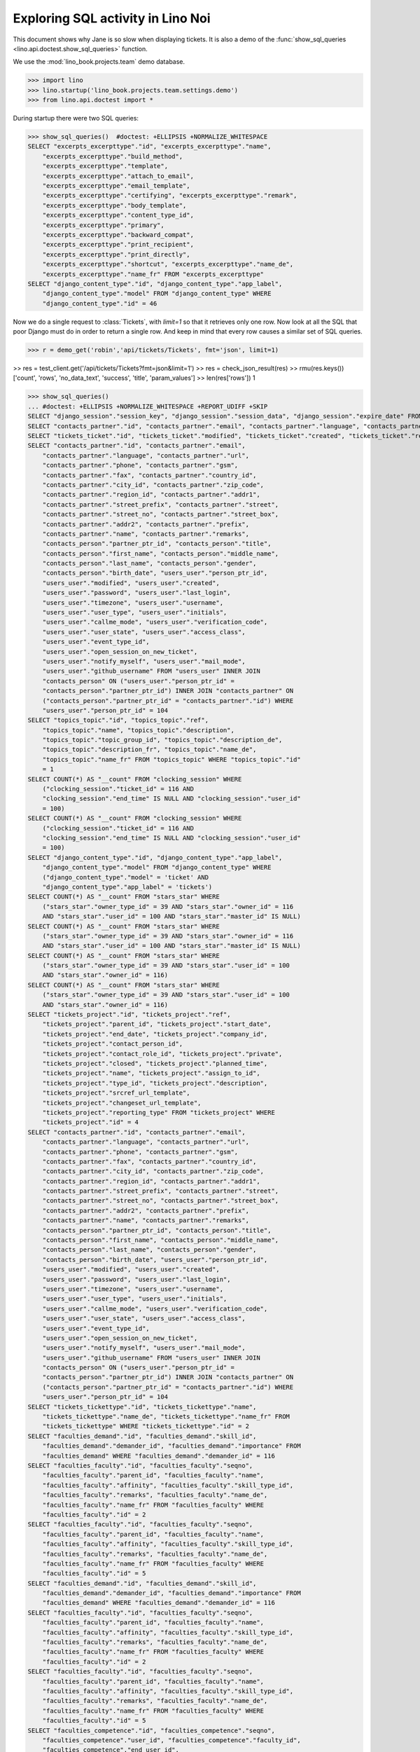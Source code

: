 .. _specs.noi.sql:

==================================
Exploring SQL activity in Lino Noi
==================================

..  How to test only this document:
    $ doctest docs/specs/noi/sql.rst

This document shows why Jane is so slow when displaying tickets.
It is also a demo of
the :func:`show_sql_queries <lino.api.doctest.show_sql_queries>`
function.

We use the :mod:`lino_book.projects.team` demo database.
    
>>> import lino
>>> lino.startup('lino_book.projects.team.settings.demo')
>>> from lino.api.doctest import *

During startup there were two SQL queries:

>>> show_sql_queries()  #doctest: +ELLIPSIS +NORMALIZE_WHITESPACE
SELECT "excerpts_excerpttype"."id", "excerpts_excerpttype"."name",
    "excerpts_excerpttype"."build_method",
    "excerpts_excerpttype"."template",
    "excerpts_excerpttype"."attach_to_email",
    "excerpts_excerpttype"."email_template",
    "excerpts_excerpttype"."certifying", "excerpts_excerpttype"."remark",
    "excerpts_excerpttype"."body_template",
    "excerpts_excerpttype"."content_type_id",
    "excerpts_excerpttype"."primary",
    "excerpts_excerpttype"."backward_compat",
    "excerpts_excerpttype"."print_recipient",
    "excerpts_excerpttype"."print_directly",
    "excerpts_excerpttype"."shortcut", "excerpts_excerpttype"."name_de",
    "excerpts_excerpttype"."name_fr" FROM "excerpts_excerpttype"
SELECT "django_content_type"."id", "django_content_type"."app_label",
    "django_content_type"."model" FROM "django_content_type" WHERE
    "django_content_type"."id" = 46


Now we do a single request to :class:`Tickets`, with `limit=1` so
that it retrieves only one row. Now look at all the SQL that poor
Django must do in order to return a single row. And keep in mind that
every row causes a similar set of SQL queries.

>>> r = demo_get('robin','api/tickets/Tickets', fmt='json', limit=1)

>> res = test_client.get('/api/tickets/Tickets?fmt=json&limit=1')
>> res = check_json_result(res)
>> rmu(res.keys())
['count', 'rows', 'no_data_text', 'success', 'title', 'param_values']
>> len(res['rows'])
1

>>> show_sql_queries()
... #doctest: +ELLIPSIS +NORMALIZE_WHITESPACE +REPORT_UDIFF +SKIP
SELECT "django_session"."session_key", "django_session"."session_data", "django_session"."expire_date" FROM "django_session" WHERE ("django_session"."session_key" = '...' AND "django_session"."expire_date" > '...')
SELECT "contacts_partner"."id", "contacts_partner"."email", "contacts_partner"."language", "contacts_partner"."url", "contacts_partner"."phone", "contacts_partner"."gsm", "contacts_partner"."fax", "contacts_partner"."country_id", "contacts_partner"."city_id", "contacts_partner"."zip_code", "contacts_partner"."region_id", "contacts_partner"."addr1", "contacts_partner"."street_prefix", "contacts_partner"."street", "contacts_partner"."street_no", "contacts_partner"."street_box", "contacts_partner"."addr2", "contacts_partner"."prefix", "contacts_partner"."name", "contacts_partner"."remarks", "contacts_person"."partner_ptr_id", "contacts_person"."title", "contacts_person"."first_name", "contacts_person"."middle_name", "contacts_person"."last_name", "contacts_person"."gender", "contacts_person"."birth_date", "users_user"."person_ptr_id", "users_user"."modified", "users_user"."created", "users_user"."password", "users_user"."last_login", "users_user"."timezone", "users_user"."username", "users_user"."user_type", "users_user"."initials", "users_user"."callme_mode", "users_user"."verification_code", "users_user"."user_state", "users_user"."access_class", "users_user"."event_type_id", "users_user"."open_session_on_new_ticket", "users_user"."notify_myself", "users_user"."mail_mode", "users_user"."github_username" FROM "users_user" INNER JOIN "contacts_person" ON ("users_user"."person_ptr_id" = "contacts_person"."partner_ptr_id") INNER JOIN "contacts_partner" ON ("contacts_person"."partner_ptr_id" = "contacts_partner"."id") WHERE "users_user"."person_ptr_id" = '100'
SELECT "tickets_ticket"."id", "tickets_ticket"."modified", "tickets_ticket"."created", "tickets_ticket"."ref", "tickets_ticket"."user_id", "tickets_ticket"."assigned_to_id", "tickets_ticket"."private", "tickets_ticket"."priority", "tickets_ticket"."closed", "tickets_ticket"."planned_time", "tickets_ticket"."project_id", "tickets_ticket"."site_id", "tickets_ticket"."topic_id", "tickets_ticket"."summary", "tickets_ticket"."description", "tickets_ticket"."upgrade_notes", "tickets_ticket"."ticket_type_id", "tickets_ticket"."duplicate_of_id", "tickets_ticket"."end_user_id", "tickets_ticket"."state", "tickets_ticket"."deadline", "tickets_ticket"."reported_for_id", "tickets_ticket"."fixed_for_id", "tickets_ticket"."reporter_id", "tickets_ticket"."waiting_for", "tickets_ticket"."feedback", "tickets_ticket"."standby" FROM "tickets_ticket" ORDER BY "tickets_ticket"."id" DESC LIMIT 1
SELECT "contacts_partner"."id", "contacts_partner"."email",
    "contacts_partner"."language", "contacts_partner"."url",
    "contacts_partner"."phone", "contacts_partner"."gsm",
    "contacts_partner"."fax", "contacts_partner"."country_id",
    "contacts_partner"."city_id", "contacts_partner"."zip_code",
    "contacts_partner"."region_id", "contacts_partner"."addr1",
    "contacts_partner"."street_prefix", "contacts_partner"."street",
    "contacts_partner"."street_no", "contacts_partner"."street_box",
    "contacts_partner"."addr2", "contacts_partner"."prefix",
    "contacts_partner"."name", "contacts_partner"."remarks",
    "contacts_person"."partner_ptr_id", "contacts_person"."title",
    "contacts_person"."first_name", "contacts_person"."middle_name",
    "contacts_person"."last_name", "contacts_person"."gender",
    "contacts_person"."birth_date", "users_user"."person_ptr_id",
    "users_user"."modified", "users_user"."created",
    "users_user"."password", "users_user"."last_login",
    "users_user"."timezone", "users_user"."username",
    "users_user"."user_type", "users_user"."initials",
    "users_user"."callme_mode", "users_user"."verification_code",
    "users_user"."user_state", "users_user"."access_class",
    "users_user"."event_type_id",
    "users_user"."open_session_on_new_ticket",
    "users_user"."notify_myself", "users_user"."mail_mode",
    "users_user"."github_username" FROM "users_user" INNER JOIN
    "contacts_person" ON ("users_user"."person_ptr_id" =
    "contacts_person"."partner_ptr_id") INNER JOIN "contacts_partner" ON
    ("contacts_person"."partner_ptr_id" = "contacts_partner"."id") WHERE
    "users_user"."person_ptr_id" = 104
SELECT "topics_topic"."id", "topics_topic"."ref",
    "topics_topic"."name", "topics_topic"."description",
    "topics_topic"."topic_group_id", "topics_topic"."description_de",
    "topics_topic"."description_fr", "topics_topic"."name_de",
    "topics_topic"."name_fr" FROM "topics_topic" WHERE "topics_topic"."id"
    = 1
SELECT COUNT(*) AS "__count" FROM "clocking_session" WHERE
    ("clocking_session"."ticket_id" = 116 AND
    "clocking_session"."end_time" IS NULL AND "clocking_session"."user_id"
    = 100)
SELECT COUNT(*) AS "__count" FROM "clocking_session" WHERE
    ("clocking_session"."ticket_id" = 116 AND
    "clocking_session"."end_time" IS NULL AND "clocking_session"."user_id"
    = 100)
SELECT "django_content_type"."id", "django_content_type"."app_label",
    "django_content_type"."model" FROM "django_content_type" WHERE
    ("django_content_type"."model" = 'ticket' AND
    "django_content_type"."app_label" = 'tickets')
SELECT COUNT(*) AS "__count" FROM "stars_star" WHERE
    ("stars_star"."owner_type_id" = 39 AND "stars_star"."owner_id" = 116
    AND "stars_star"."user_id" = 100 AND "stars_star"."master_id" IS NULL)
SELECT COUNT(*) AS "__count" FROM "stars_star" WHERE
    ("stars_star"."owner_type_id" = 39 AND "stars_star"."owner_id" = 116
    AND "stars_star"."user_id" = 100 AND "stars_star"."master_id" IS NULL)
SELECT COUNT(*) AS "__count" FROM "stars_star" WHERE
    ("stars_star"."owner_type_id" = 39 AND "stars_star"."user_id" = 100
    AND "stars_star"."owner_id" = 116)
SELECT COUNT(*) AS "__count" FROM "stars_star" WHERE
    ("stars_star"."owner_type_id" = 39 AND "stars_star"."user_id" = 100
    AND "stars_star"."owner_id" = 116)
SELECT "tickets_project"."id", "tickets_project"."ref",
    "tickets_project"."parent_id", "tickets_project"."start_date",
    "tickets_project"."end_date", "tickets_project"."company_id",
    "tickets_project"."contact_person_id",
    "tickets_project"."contact_role_id", "tickets_project"."private",
    "tickets_project"."closed", "tickets_project"."planned_time",
    "tickets_project"."name", "tickets_project"."assign_to_id",
    "tickets_project"."type_id", "tickets_project"."description",
    "tickets_project"."srcref_url_template",
    "tickets_project"."changeset_url_template",
    "tickets_project"."reporting_type" FROM "tickets_project" WHERE
    "tickets_project"."id" = 4
SELECT "contacts_partner"."id", "contacts_partner"."email",
    "contacts_partner"."language", "contacts_partner"."url",
    "contacts_partner"."phone", "contacts_partner"."gsm",
    "contacts_partner"."fax", "contacts_partner"."country_id",
    "contacts_partner"."city_id", "contacts_partner"."zip_code",
    "contacts_partner"."region_id", "contacts_partner"."addr1",
    "contacts_partner"."street_prefix", "contacts_partner"."street",
    "contacts_partner"."street_no", "contacts_partner"."street_box",
    "contacts_partner"."addr2", "contacts_partner"."prefix",
    "contacts_partner"."name", "contacts_partner"."remarks",
    "contacts_person"."partner_ptr_id", "contacts_person"."title",
    "contacts_person"."first_name", "contacts_person"."middle_name",
    "contacts_person"."last_name", "contacts_person"."gender",
    "contacts_person"."birth_date", "users_user"."person_ptr_id",
    "users_user"."modified", "users_user"."created",
    "users_user"."password", "users_user"."last_login",
    "users_user"."timezone", "users_user"."username",
    "users_user"."user_type", "users_user"."initials",
    "users_user"."callme_mode", "users_user"."verification_code",
    "users_user"."user_state", "users_user"."access_class",
    "users_user"."event_type_id",
    "users_user"."open_session_on_new_ticket",
    "users_user"."notify_myself", "users_user"."mail_mode",
    "users_user"."github_username" FROM "users_user" INNER JOIN
    "contacts_person" ON ("users_user"."person_ptr_id" =
    "contacts_person"."partner_ptr_id") INNER JOIN "contacts_partner" ON
    ("contacts_person"."partner_ptr_id" = "contacts_partner"."id") WHERE
    "users_user"."person_ptr_id" = 104
SELECT "tickets_tickettype"."id", "tickets_tickettype"."name",
    "tickets_tickettype"."name_de", "tickets_tickettype"."name_fr" FROM
    "tickets_tickettype" WHERE "tickets_tickettype"."id" = 2
SELECT "faculties_demand"."id", "faculties_demand"."skill_id",
    "faculties_demand"."demander_id", "faculties_demand"."importance" FROM
    "faculties_demand" WHERE "faculties_demand"."demander_id" = 116
SELECT "faculties_faculty"."id", "faculties_faculty"."seqno",
    "faculties_faculty"."parent_id", "faculties_faculty"."name",
    "faculties_faculty"."affinity", "faculties_faculty"."skill_type_id",
    "faculties_faculty"."remarks", "faculties_faculty"."name_de",
    "faculties_faculty"."name_fr" FROM "faculties_faculty" WHERE
    "faculties_faculty"."id" = 2
SELECT "faculties_faculty"."id", "faculties_faculty"."seqno",
    "faculties_faculty"."parent_id", "faculties_faculty"."name",
    "faculties_faculty"."affinity", "faculties_faculty"."skill_type_id",
    "faculties_faculty"."remarks", "faculties_faculty"."name_de",
    "faculties_faculty"."name_fr" FROM "faculties_faculty" WHERE
    "faculties_faculty"."id" = 5
SELECT "faculties_demand"."id", "faculties_demand"."skill_id",
    "faculties_demand"."demander_id", "faculties_demand"."importance" FROM
    "faculties_demand" WHERE "faculties_demand"."demander_id" = 116
SELECT "faculties_faculty"."id", "faculties_faculty"."seqno",
    "faculties_faculty"."parent_id", "faculties_faculty"."name",
    "faculties_faculty"."affinity", "faculties_faculty"."skill_type_id",
    "faculties_faculty"."remarks", "faculties_faculty"."name_de",
    "faculties_faculty"."name_fr" FROM "faculties_faculty" WHERE
    "faculties_faculty"."id" = 2
SELECT "faculties_faculty"."id", "faculties_faculty"."seqno",
    "faculties_faculty"."parent_id", "faculties_faculty"."name",
    "faculties_faculty"."affinity", "faculties_faculty"."skill_type_id",
    "faculties_faculty"."remarks", "faculties_faculty"."name_de",
    "faculties_faculty"."name_fr" FROM "faculties_faculty" WHERE
    "faculties_faculty"."id" = 5
SELECT "faculties_competence"."id", "faculties_competence"."seqno",
    "faculties_competence"."user_id", "faculties_competence"."faculty_id",
    "faculties_competence"."end_user_id",
    "faculties_competence"."affinity",
    "faculties_competence"."description" FROM "faculties_competence" WHERE
    "faculties_competence"."faculty_id" IN (2, 5)
SELECT "contacts_partner"."id", "contacts_partner"."email",
    "contacts_partner"."language", "contacts_partner"."url",
    "contacts_partner"."phone", "contacts_partner"."gsm",
    "contacts_partner"."fax", "contacts_partner"."country_id",
    "contacts_partner"."city_id", "contacts_partner"."zip_code",
    "contacts_partner"."region_id", "contacts_partner"."addr1",
    "contacts_partner"."street_prefix", "contacts_partner"."street",
    "contacts_partner"."street_no", "contacts_partner"."street_box",
    "contacts_partner"."addr2", "contacts_partner"."prefix",
    "contacts_partner"."name", "contacts_partner"."remarks" FROM
    "contacts_partner" WHERE "contacts_partner"."id" = 105
SELECT "contacts_partner"."id", "contacts_partner"."email",
    "contacts_partner"."language", "contacts_partner"."url",
    "contacts_partner"."phone", "contacts_partner"."gsm",
    "contacts_partner"."fax", "contacts_partner"."country_id",
    "contacts_partner"."city_id", "contacts_partner"."zip_code",
    "contacts_partner"."region_id", "contacts_partner"."addr1",
    "contacts_partner"."street_prefix", "contacts_partner"."street",
    "contacts_partner"."street_no", "contacts_partner"."street_box",
    "contacts_partner"."addr2", "contacts_partner"."prefix",
    "contacts_partner"."name", "contacts_partner"."remarks" FROM
    "contacts_partner" WHERE "contacts_partner"."id" = 100
SELECT COUNT(*) AS "__count" FROM "tickets_ticket"
SELECT "contacts_partner"."id", "contacts_partner"."email", "contacts_partner"."language", "contacts_partner"."url", "contacts_partner"."phone", "contacts_partner"."gsm", "contacts_partner"."fax", "contacts_partner"."country_id", "contacts_partner"."city_id", "contacts_partner"."zip_code", "contacts_partner"."region_id", "contacts_partner"."addr1", "contacts_partner"."street_prefix", "contacts_partner"."street", "contacts_partner"."street_no", "contacts_partner"."street_box", "contacts_partner"."addr2", "contacts_partner"."prefix", "contacts_partner"."name", "contacts_partner"."remarks", "contacts_person"."partner_ptr_id", "contacts_person"."title", "contacts_person"."first_name", "contacts_person"."middle_name", "contacts_person"."last_name", "contacts_person"."gender", "contacts_person"."birth_date", "users_user"."person_ptr_id", "users_user"."modified", "users_user"."created", "users_user"."password", "users_user"."last_login", "users_user"."timezone", "users_user"."username", "users_user"."user_type", "users_user"."initials", "users_user"."callme_mode", "users_user"."verification_code", "users_user"."user_state", "users_user"."access_class", "users_user"."event_type_id", "users_user"."open_session_on_new_ticket", "users_user"."notify_myself", "users_user"."mail_mode", "users_user"."github_username" FROM "users_user" INNER JOIN "contacts_person" ON ("users_user"."person_ptr_id" = "contacts_person"."partner_ptr_id") INNER JOIN "contacts_partner" ON ("contacts_person"."partner_ptr_id" = "contacts_partner"."id") WHERE "users_user"."username" = 'robin'


To verify whether the slave summary panels are being computed:

>>> for f in rt.models.tickets.Tickets.wildcard_data_elems():
...     print(f)
tickets.Ticket.id
tickets.Ticket.modified
tickets.Ticket.created
tickets.Ticket.ref
tickets.Ticket.user
tickets.Ticket.assigned_to
tickets.Ticket.private
tickets.Ticket.priority
tickets.Ticket.closed
tickets.Ticket.planned_time
tickets.Ticket.project
tickets.Ticket.site
tickets.Ticket.topic
tickets.Ticket.summary
tickets.Ticket.description
tickets.Ticket.upgrade_notes
tickets.Ticket.ticket_type
tickets.Ticket.duplicate_of
tickets.Ticket.end_user
tickets.Ticket.state
tickets.Ticket.deadline
tickets.Ticket.reported_for
tickets.Ticket.fixed_for
tickets.Ticket.reporter
tickets.Ticket.waiting_for
tickets.Ticket.feedback
tickets.Ticket.standby
lino.core.model.Model.mobile_item
lino.core.model.Model.overview
lino.core.model.Model.workflow_buttons
lino.mixins.Created.created_natural
lino_xl.lib.faculties.mixins.Feasible.needed_skills
lino_xl.lib.faculties.mixins.Feasible.suppliers

    

